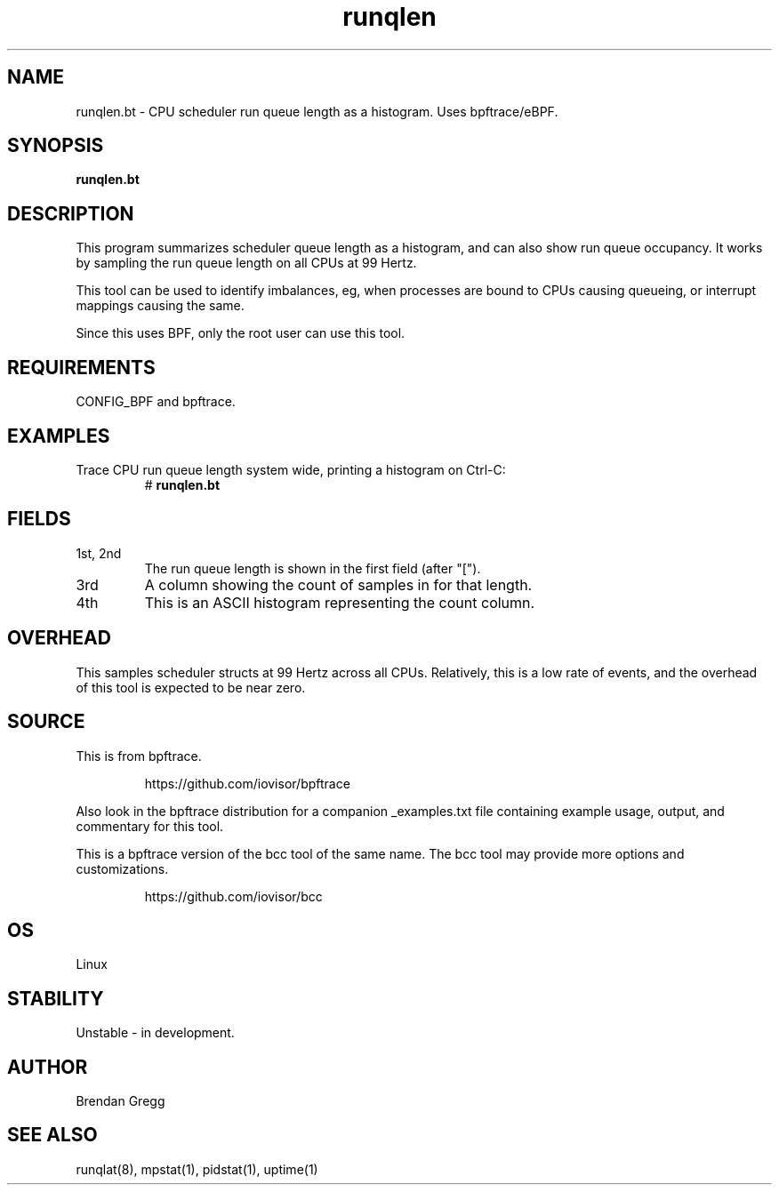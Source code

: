 .TH runqlen 8  "2018-10-07" "USER COMMANDS"
.SH NAME
runqlen.bt \- CPU scheduler run queue length as a histogram. Uses bpftrace/eBPF.
.SH SYNOPSIS
.B runqlen.bt
.SH DESCRIPTION
This program summarizes scheduler queue length as a histogram, and can also
show run queue occupancy. It works by sampling the run queue length on all
CPUs at 99 Hertz.

This tool can be used to identify imbalances, eg, when processes are bound
to CPUs causing queueing, or interrupt mappings causing the same.

Since this uses BPF, only the root user can use this tool.
.SH REQUIREMENTS
CONFIG_BPF and bpftrace.
.SH EXAMPLES
.TP
Trace CPU run queue length system wide, printing a histogram on Ctrl-C:
#
.B runqlen.bt
.SH FIELDS
.TP
1st, 2nd
The run queue length is shown in the first field (after "[").
.TP
3rd
A column showing the count of samples in for that length.
.TP
4th
This is an ASCII histogram representing the count column.
.SH OVERHEAD
This samples scheduler structs at 99 Hertz across all CPUs. Relatively,
this is a low rate of events, and the overhead of this tool is expected
to be near zero.
.SH SOURCE
This is from bpftrace.
.IP
https://github.com/iovisor/bpftrace
.PP
Also look in the bpftrace distribution for a companion _examples.txt file containing
example usage, output, and commentary for this tool.

This is a bpftrace version of the bcc tool of the same name. The bcc tool
may provide more options and customizations.
.IP
https://github.com/iovisor/bcc
.SH OS
Linux
.SH STABILITY
Unstable - in development.
.SH AUTHOR
Brendan Gregg
.SH SEE ALSO
runqlat(8), mpstat(1), pidstat(1), uptime(1)
